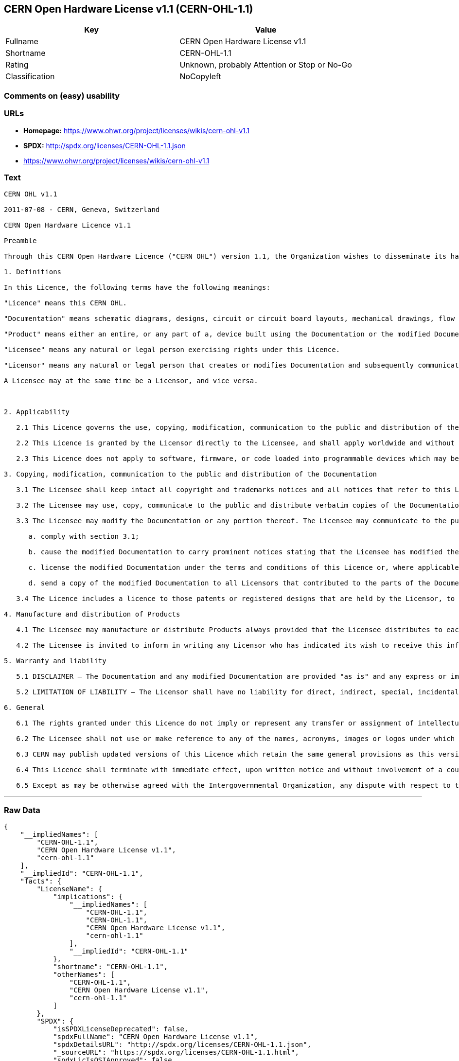 == CERN Open Hardware License v1.1 (CERN-OHL-1.1)

[cols=",",options="header",]
|===
|Key |Value
|Fullname |CERN Open Hardware License v1.1
|Shortname |CERN-OHL-1.1
|Rating |Unknown, probably Attention or Stop or No-Go
|Classification |NoCopyleft
|===

=== Comments on (easy) usability

=== URLs

* *Homepage:* https://www.ohwr.org/project/licenses/wikis/cern-ohl-v1.1
* *SPDX:* http://spdx.org/licenses/CERN-OHL-1.1.json
*  https://www.ohwr.org/project/licenses/wikis/cern-ohl-v1.1

=== Text

....
CERN OHL v1.1

2011-07-08 - CERN, Geneva, Switzerland

CERN Open Hardware Licence v1.1

Preamble

Through this CERN Open Hardware Licence ("CERN OHL") version 1.1, the Organization wishes to disseminate its hardware designs (as published on http://www.ohwr.org/) as widely as possible, and generally to foster collaboration among public research hardware designers. The CERN OHL is copyright of CERN. Anyone is welcome to use the CERN OHL, in unmodified form only, for the distribution of his own Open Hardware designs. Any other right is reserved.

1. Definitions

In this Licence, the following terms have the following meanings:

"Licence" means this CERN OHL.

"Documentation" means schematic diagrams, designs, circuit or circuit board layouts, mechanical drawings, flow charts and descriptive text, and other explanatory material that is explicitly stated as being made available under the conditions of this Licence. The Documentation may be in any medium, including but not limited to computer files and representations on paper, film, or any other media.

"Product" means either an entire, or any part of a, device built using the Documentation or the modified Documentation.

"Licensee" means any natural or legal person exercising rights under this Licence.

"Licensor" means any natural or legal person that creates or modifies Documentation and subsequently communicates to the public and/ or distributes the resulting Documentation under the terms and conditions of this Licence.

A Licensee may at the same time be a Licensor, and vice versa.



2. Applicability

   2.1 This Licence governs the use, copying, modification, communication to the public and distribution of the Documentation, and the manufacture and distribution of Products. By exercising any right granted under this Licence, the Licensee irrevocably accepts these terms and conditions.

   2.2 This Licence is granted by the Licensor directly to the Licensee, and shall apply worldwide and without limitation in time. The Licensee may assign his licence rights or grant sub-licences.

   2.3 This Licence does not apply to software, firmware, or code loaded into programmable devices which may be used in conjunction with the Documentation, the modified Documentation or with Products. The use of such software, firmware, or code is subject to the applicable licence terms and conditions.

3. Copying, modification, communication to the public and distribution of the Documentation

   3.1 The Licensee shall keep intact all copyright and trademarks notices and all notices that refer to this Licence and to the disclaimer of warranties that is included in the Documentation. He shall include a copy thereof in every copy of the documentation or, as the case may be, modified Documentation, that he communicates to the public or distributes.

   3.2 The Licensee may use, copy, communicate to the public and distribute verbatim copies of the Documentation, in any medium, subject to the requirements specified in section 3.1.

   3.3 The Licensee may modify the Documentation or any portion thereof. The Licensee may communicate to the public and distribute the modified Documentation (thereby in addition to being a Licensee also becoming a Licensor), always provided that he shall:

      a. comply with section 3.1;

      b. cause the modified Documentation to carry prominent notices stating that the Licensee has modified the Documentation, with the date and details of the modifications;

      c. license the modified Documentation under the terms and conditions of this Licence or, where applicable, a later version of this Licence as may be issued by CERN; and

      d. send a copy of the modified Documentation to all Licensors that contributed to the parts of the Documentation that were modified, as well as to any other Licensor who has requested to receive a copy of the modified Documentation and has provided a means of contact with the Documentation.

   3.4 The Licence includes a licence to those patents or registered designs that are held by the Licensor, to the extent necessary to make use of the rights granted under this Licence. The scope of this section 3.4 shall be strictly limited to the parts of the Documentation or modified Documentation created by the Licensor.

4. Manufacture and distribution of Products

   4.1 The Licensee may manufacture or distribute Products always provided that the Licensee distributes to each recipient of such Products a copy of the Documentation or modified Documentation, as applicable, and complies with section 3.

   4.2 The Licensee is invited to inform in writing any Licensor who has indicated its wish to receive this information about the type, quantity and dates of production of Products the Licensee has (had) manufactured.

5. Warranty and liability

   5.1 DISCLAIMER – The Documentation and any modified Documentation are provided "as is" and any express or implied warranties, including, but not limited to, implied warranties of merchantability, of satisfactory quality, and fitness for a particular purpose or use are disclaimed in respect of the Documentation, the modified Documentation or any Product. The Licensor makes no representation that the Documentation, modified Documentation, or any Product, does or will not infringe any patent, copyright, trade secret or other proprietary right. The entire risk as to the use, quality, and performance of a Product shall be with the Licensee and not the Licensor. This disclaimer of warranty is an essential part of this Licence and a condition for the grant of any rights granted under this Licence. The Licensee warrants that it does not act in a consumer capacity.

   5.2 LIMITATION OF LIABILITY – The Licensor shall have no liability for direct, indirect, special, incidental, consequential, exemplary, punitive or other damages of any character including, without limitation, procurement of substitute goods or services, loss of use, data or profits, or business interruption, however caused and on any theory of contract, warranty, tort (including negligence), product liability or otherwise, arising in any way in relation to the Documentation, modified Documentation and/or the use, manufacture or distribution of a Product, even if advised of the possibility of such damages, and the Licensee shall hold the Licensor(s) free and harmless from any liability, costs, damages, fees and expenses, including claims by third parties, in relation to such use.

6. General

   6.1 The rights granted under this Licence do not imply or represent any transfer or assignment of intellectual property rights to the Licensee.

   6.2 The Licensee shall not use or make reference to any of the names, acronyms, images or logos under which the Licensor is known, save in so far as required to comply with section 3. Any such permitted use or reference shall be factual and shall in no event suggest any kind of endorsement by the Licensor or its personnel of the modified Documentation or any Product, or any kind of implication by the Licensor or its personnel in the preparation of the modified Documentation or Product.

   6.3 CERN may publish updated versions of this Licence which retain the same general provisions as this version, but differ in detail so far this is required and reasonable. New versions will be published with a unique version number.

   6.4 This Licence shall terminate with immediate effect, upon written notice and without involvement of a court if the Licensee fails to comply with any of its terms and conditions, or if the Licensee initiates legal action against Licensor in relation to this Licence. Section 5 shall continue to apply.

   6.5 Except as may be otherwise agreed with the Intergovernmental Organization, any dispute with respect to this Licence involving an Intergovernmental Organization shall, by virtue of the latter's Intergovernmental status, be settled by international arbitration. The arbitration proceedings shall be held at the place where the Intergovernmental Organization has its seat. The arbitral award shall be final and binding upon the parties, who hereby expressly agree to renounce any form of appeal or revision.
....

'''''

=== Raw Data

....
{
    "__impliedNames": [
        "CERN-OHL-1.1",
        "CERN Open Hardware License v1.1",
        "cern-ohl-1.1"
    ],
    "__impliedId": "CERN-OHL-1.1",
    "facts": {
        "LicenseName": {
            "implications": {
                "__impliedNames": [
                    "CERN-OHL-1.1",
                    "CERN-OHL-1.1",
                    "CERN Open Hardware License v1.1",
                    "cern-ohl-1.1"
                ],
                "__impliedId": "CERN-OHL-1.1"
            },
            "shortname": "CERN-OHL-1.1",
            "otherNames": [
                "CERN-OHL-1.1",
                "CERN Open Hardware License v1.1",
                "cern-ohl-1.1"
            ]
        },
        "SPDX": {
            "isSPDXLicenseDeprecated": false,
            "spdxFullName": "CERN Open Hardware License v1.1",
            "spdxDetailsURL": "http://spdx.org/licenses/CERN-OHL-1.1.json",
            "_sourceURL": "https://spdx.org/licenses/CERN-OHL-1.1.html",
            "spdxLicIsOSIApproved": false,
            "spdxSeeAlso": [
                "\nhttps://www.ohwr.org/project/licenses/wikis/cern-ohl-v1.1"
            ],
            "_implications": {
                "__impliedNames": [
                    "CERN-OHL-1.1",
                    "CERN Open Hardware License v1.1"
                ],
                "__impliedId": "CERN-OHL-1.1",
                "__isOsiApproved": false,
                "__impliedURLs": [
                    [
                        "SPDX",
                        "http://spdx.org/licenses/CERN-OHL-1.1.json"
                    ],
                    [
                        null,
                        "\nhttps://www.ohwr.org/project/licenses/wikis/cern-ohl-v1.1"
                    ]
                ]
            },
            "spdxLicenseId": "CERN-OHL-1.1"
        },
        "Scancode": {
            "otherUrls": [
                "https://www.ohwr.org/project/licenses/wikis/cern-ohl-v1.1"
            ],
            "homepageUrl": "https://www.ohwr.org/project/licenses/wikis/cern-ohl-v1.1",
            "shortName": "CERN Open Hardware License v1.1",
            "textUrls": null,
            "text": "CERN OHL v1.1\n\n2011-07-08 - CERN, Geneva, Switzerland\n\nCERN Open Hardware Licence v1.1\n\nPreamble\n\nThrough this CERN Open Hardware Licence (\"CERN OHL\") version 1.1, the Organization wishes to disseminate its hardware designs (as published on http://www.ohwr.org/) as widely as possible, and generally to foster collaboration among public research hardware designers. The CERN OHL is copyright of CERN. Anyone is welcome to use the CERN OHL, in unmodified form only, for the distribution of his own Open Hardware designs. Any other right is reserved.\n\n1. Definitions\n\nIn this Licence, the following terms have the following meanings:\n\n\"Licence\" means this CERN OHL.\n\n\"Documentation\" means schematic diagrams, designs, circuit or circuit board layouts, mechanical drawings, flow charts and descriptive text, and other explanatory material that is explicitly stated as being made available under the conditions of this Licence. The Documentation may be in any medium, including but not limited to computer files and representations on paper, film, or any other media.\n\n\"Product\" means either an entire, or any part of a, device built using the Documentation or the modified Documentation.\n\n\"Licensee\" means any natural or legal person exercising rights under this Licence.\n\n\"Licensor\" means any natural or legal person that creates or modifies Documentation and subsequently communicates to the public and/ or distributes the resulting Documentation under the terms and conditions of this Licence.\n\nA Licensee may at the same time be a Licensor, and vice versa.\n\n\n\n2. Applicability\n\n   2.1 This Licence governs the use, copying, modification, communication to the public and distribution of the Documentation, and the manufacture and distribution of Products. By exercising any right granted under this Licence, the Licensee irrevocably accepts these terms and conditions.\n\n   2.2 This Licence is granted by the Licensor directly to the Licensee, and shall apply worldwide and without limitation in time. The Licensee may assign his licence rights or grant sub-licences.\n\n   2.3 This Licence does not apply to software, firmware, or code loaded into programmable devices which may be used in conjunction with the Documentation, the modified Documentation or with Products. The use of such software, firmware, or code is subject to the applicable licence terms and conditions.\n\n3. Copying, modification, communication to the public and distribution of the Documentation\n\n   3.1 The Licensee shall keep intact all copyright and trademarks notices and all notices that refer to this Licence and to the disclaimer of warranties that is included in the Documentation. He shall include a copy thereof in every copy of the documentation or, as the case may be, modified Documentation, that he communicates to the public or distributes.\n\n   3.2 The Licensee may use, copy, communicate to the public and distribute verbatim copies of the Documentation, in any medium, subject to the requirements specified in section 3.1.\n\n   3.3 The Licensee may modify the Documentation or any portion thereof. The Licensee may communicate to the public and distribute the modified Documentation (thereby in addition to being a Licensee also becoming a Licensor), always provided that he shall:\n\n      a. comply with section 3.1;\n\n      b. cause the modified Documentation to carry prominent notices stating that the Licensee has modified the Documentation, with the date and details of the modifications;\n\n      c. license the modified Documentation under the terms and conditions of this Licence or, where applicable, a later version of this Licence as may be issued by CERN; and\n\n      d. send a copy of the modified Documentation to all Licensors that contributed to the parts of the Documentation that were modified, as well as to any other Licensor who has requested to receive a copy of the modified Documentation and has provided a means of contact with the Documentation.\n\n   3.4 The Licence includes a licence to those patents or registered designs that are held by the Licensor, to the extent necessary to make use of the rights granted under this Licence. The scope of this section 3.4 shall be strictly limited to the parts of the Documentation or modified Documentation created by the Licensor.\n\n4. Manufacture and distribution of Products\n\n   4.1 The Licensee may manufacture or distribute Products always provided that the Licensee distributes to each recipient of such Products a copy of the Documentation or modified Documentation, as applicable, and complies with section 3.\n\n   4.2 The Licensee is invited to inform in writing any Licensor who has indicated its wish to receive this information about the type, quantity and dates of production of Products the Licensee has (had) manufactured.\n\n5. Warranty and liability\n\n   5.1 DISCLAIMER Ã¢ÂÂ The Documentation and any modified Documentation are provided \"as is\" and any express or implied warranties, including, but not limited to, implied warranties of merchantability, of satisfactory quality, and fitness for a particular purpose or use are disclaimed in respect of the Documentation, the modified Documentation or any Product. The Licensor makes no representation that the Documentation, modified Documentation, or any Product, does or will not infringe any patent, copyright, trade secret or other proprietary right. The entire risk as to the use, quality, and performance of a Product shall be with the Licensee and not the Licensor. This disclaimer of warranty is an essential part of this Licence and a condition for the grant of any rights granted under this Licence. The Licensee warrants that it does not act in a consumer capacity.\n\n   5.2 LIMITATION OF LIABILITY Ã¢ÂÂ The Licensor shall have no liability for direct, indirect, special, incidental, consequential, exemplary, punitive or other damages of any character including, without limitation, procurement of substitute goods or services, loss of use, data or profits, or business interruption, however caused and on any theory of contract, warranty, tort (including negligence), product liability or otherwise, arising in any way in relation to the Documentation, modified Documentation and/or the use, manufacture or distribution of a Product, even if advised of the possibility of such damages, and the Licensee shall hold the Licensor(s) free and harmless from any liability, costs, damages, fees and expenses, including claims by third parties, in relation to such use.\n\n6. General\n\n   6.1 The rights granted under this Licence do not imply or represent any transfer or assignment of intellectual property rights to the Licensee.\n\n   6.2 The Licensee shall not use or make reference to any of the names, acronyms, images or logos under which the Licensor is known, save in so far as required to comply with section 3. Any such permitted use or reference shall be factual and shall in no event suggest any kind of endorsement by the Licensor or its personnel of the modified Documentation or any Product, or any kind of implication by the Licensor or its personnel in the preparation of the modified Documentation or Product.\n\n   6.3 CERN may publish updated versions of this Licence which retain the same general provisions as this version, but differ in detail so far this is required and reasonable. New versions will be published with a unique version number.\n\n   6.4 This Licence shall terminate with immediate effect, upon written notice and without involvement of a court if the Licensee fails to comply with any of its terms and conditions, or if the Licensee initiates legal action against Licensor in relation to this Licence. Section 5 shall continue to apply.\n\n   6.5 Except as may be otherwise agreed with the Intergovernmental Organization, any dispute with respect to this Licence involving an Intergovernmental Organization shall, by virtue of the latter's Intergovernmental status, be settled by international arbitration. The arbitration proceedings shall be held at the place where the Intergovernmental Organization has its seat. The arbitral award shall be final and binding upon the parties, who hereby expressly agree to renounce any form of appeal or revision.",
            "category": "Permissive",
            "osiUrl": null,
            "owner": "CERN",
            "_sourceURL": "https://github.com/nexB/scancode-toolkit/blob/develop/src/licensedcode/data/licenses/cern-ohl-1.1.yml",
            "key": "cern-ohl-1.1",
            "name": "CERN Open Hardware License v1.1",
            "spdxId": "CERN-OHL-1.1",
            "_implications": {
                "__impliedNames": [
                    "cern-ohl-1.1",
                    "CERN Open Hardware License v1.1",
                    "CERN-OHL-1.1"
                ],
                "__impliedId": "CERN-OHL-1.1",
                "__impliedCopyleft": [
                    [
                        "Scancode",
                        "NoCopyleft"
                    ]
                ],
                "__calculatedCopyleft": "NoCopyleft",
                "__impliedText": "CERN OHL v1.1\n\n2011-07-08 - CERN, Geneva, Switzerland\n\nCERN Open Hardware Licence v1.1\n\nPreamble\n\nThrough this CERN Open Hardware Licence (\"CERN OHL\") version 1.1, the Organization wishes to disseminate its hardware designs (as published on http://www.ohwr.org/) as widely as possible, and generally to foster collaboration among public research hardware designers. The CERN OHL is copyright of CERN. Anyone is welcome to use the CERN OHL, in unmodified form only, for the distribution of his own Open Hardware designs. Any other right is reserved.\n\n1. Definitions\n\nIn this Licence, the following terms have the following meanings:\n\n\"Licence\" means this CERN OHL.\n\n\"Documentation\" means schematic diagrams, designs, circuit or circuit board layouts, mechanical drawings, flow charts and descriptive text, and other explanatory material that is explicitly stated as being made available under the conditions of this Licence. The Documentation may be in any medium, including but not limited to computer files and representations on paper, film, or any other media.\n\n\"Product\" means either an entire, or any part of a, device built using the Documentation or the modified Documentation.\n\n\"Licensee\" means any natural or legal person exercising rights under this Licence.\n\n\"Licensor\" means any natural or legal person that creates or modifies Documentation and subsequently communicates to the public and/ or distributes the resulting Documentation under the terms and conditions of this Licence.\n\nA Licensee may at the same time be a Licensor, and vice versa.\n\n\n\n2. Applicability\n\n   2.1 This Licence governs the use, copying, modification, communication to the public and distribution of the Documentation, and the manufacture and distribution of Products. By exercising any right granted under this Licence, the Licensee irrevocably accepts these terms and conditions.\n\n   2.2 This Licence is granted by the Licensor directly to the Licensee, and shall apply worldwide and without limitation in time. The Licensee may assign his licence rights or grant sub-licences.\n\n   2.3 This Licence does not apply to software, firmware, or code loaded into programmable devices which may be used in conjunction with the Documentation, the modified Documentation or with Products. The use of such software, firmware, or code is subject to the applicable licence terms and conditions.\n\n3. Copying, modification, communication to the public and distribution of the Documentation\n\n   3.1 The Licensee shall keep intact all copyright and trademarks notices and all notices that refer to this Licence and to the disclaimer of warranties that is included in the Documentation. He shall include a copy thereof in every copy of the documentation or, as the case may be, modified Documentation, that he communicates to the public or distributes.\n\n   3.2 The Licensee may use, copy, communicate to the public and distribute verbatim copies of the Documentation, in any medium, subject to the requirements specified in section 3.1.\n\n   3.3 The Licensee may modify the Documentation or any portion thereof. The Licensee may communicate to the public and distribute the modified Documentation (thereby in addition to being a Licensee also becoming a Licensor), always provided that he shall:\n\n      a. comply with section 3.1;\n\n      b. cause the modified Documentation to carry prominent notices stating that the Licensee has modified the Documentation, with the date and details of the modifications;\n\n      c. license the modified Documentation under the terms and conditions of this Licence or, where applicable, a later version of this Licence as may be issued by CERN; and\n\n      d. send a copy of the modified Documentation to all Licensors that contributed to the parts of the Documentation that were modified, as well as to any other Licensor who has requested to receive a copy of the modified Documentation and has provided a means of contact with the Documentation.\n\n   3.4 The Licence includes a licence to those patents or registered designs that are held by the Licensor, to the extent necessary to make use of the rights granted under this Licence. The scope of this section 3.4 shall be strictly limited to the parts of the Documentation or modified Documentation created by the Licensor.\n\n4. Manufacture and distribution of Products\n\n   4.1 The Licensee may manufacture or distribute Products always provided that the Licensee distributes to each recipient of such Products a copy of the Documentation or modified Documentation, as applicable, and complies with section 3.\n\n   4.2 The Licensee is invited to inform in writing any Licensor who has indicated its wish to receive this information about the type, quantity and dates of production of Products the Licensee has (had) manufactured.\n\n5. Warranty and liability\n\n   5.1 DISCLAIMER â The Documentation and any modified Documentation are provided \"as is\" and any express or implied warranties, including, but not limited to, implied warranties of merchantability, of satisfactory quality, and fitness for a particular purpose or use are disclaimed in respect of the Documentation, the modified Documentation or any Product. The Licensor makes no representation that the Documentation, modified Documentation, or any Product, does or will not infringe any patent, copyright, trade secret or other proprietary right. The entire risk as to the use, quality, and performance of a Product shall be with the Licensee and not the Licensor. This disclaimer of warranty is an essential part of this Licence and a condition for the grant of any rights granted under this Licence. The Licensee warrants that it does not act in a consumer capacity.\n\n   5.2 LIMITATION OF LIABILITY â The Licensor shall have no liability for direct, indirect, special, incidental, consequential, exemplary, punitive or other damages of any character including, without limitation, procurement of substitute goods or services, loss of use, data or profits, or business interruption, however caused and on any theory of contract, warranty, tort (including negligence), product liability or otherwise, arising in any way in relation to the Documentation, modified Documentation and/or the use, manufacture or distribution of a Product, even if advised of the possibility of such damages, and the Licensee shall hold the Licensor(s) free and harmless from any liability, costs, damages, fees and expenses, including claims by third parties, in relation to such use.\n\n6. General\n\n   6.1 The rights granted under this Licence do not imply or represent any transfer or assignment of intellectual property rights to the Licensee.\n\n   6.2 The Licensee shall not use or make reference to any of the names, acronyms, images or logos under which the Licensor is known, save in so far as required to comply with section 3. Any such permitted use or reference shall be factual and shall in no event suggest any kind of endorsement by the Licensor or its personnel of the modified Documentation or any Product, or any kind of implication by the Licensor or its personnel in the preparation of the modified Documentation or Product.\n\n   6.3 CERN may publish updated versions of this Licence which retain the same general provisions as this version, but differ in detail so far this is required and reasonable. New versions will be published with a unique version number.\n\n   6.4 This Licence shall terminate with immediate effect, upon written notice and without involvement of a court if the Licensee fails to comply with any of its terms and conditions, or if the Licensee initiates legal action against Licensor in relation to this Licence. Section 5 shall continue to apply.\n\n   6.5 Except as may be otherwise agreed with the Intergovernmental Organization, any dispute with respect to this Licence involving an Intergovernmental Organization shall, by virtue of the latter's Intergovernmental status, be settled by international arbitration. The arbitration proceedings shall be held at the place where the Intergovernmental Organization has its seat. The arbitral award shall be final and binding upon the parties, who hereby expressly agree to renounce any form of appeal or revision.",
                "__impliedURLs": [
                    [
                        "Homepage",
                        "https://www.ohwr.org/project/licenses/wikis/cern-ohl-v1.1"
                    ],
                    [
                        null,
                        "https://www.ohwr.org/project/licenses/wikis/cern-ohl-v1.1"
                    ]
                ]
            }
        }
    },
    "__impliedCopyleft": [
        [
            "Scancode",
            "NoCopyleft"
        ]
    ],
    "__calculatedCopyleft": "NoCopyleft",
    "__isOsiApproved": false,
    "__impliedText": "CERN OHL v1.1\n\n2011-07-08 - CERN, Geneva, Switzerland\n\nCERN Open Hardware Licence v1.1\n\nPreamble\n\nThrough this CERN Open Hardware Licence (\"CERN OHL\") version 1.1, the Organization wishes to disseminate its hardware designs (as published on http://www.ohwr.org/) as widely as possible, and generally to foster collaboration among public research hardware designers. The CERN OHL is copyright of CERN. Anyone is welcome to use the CERN OHL, in unmodified form only, for the distribution of his own Open Hardware designs. Any other right is reserved.\n\n1. Definitions\n\nIn this Licence, the following terms have the following meanings:\n\n\"Licence\" means this CERN OHL.\n\n\"Documentation\" means schematic diagrams, designs, circuit or circuit board layouts, mechanical drawings, flow charts and descriptive text, and other explanatory material that is explicitly stated as being made available under the conditions of this Licence. The Documentation may be in any medium, including but not limited to computer files and representations on paper, film, or any other media.\n\n\"Product\" means either an entire, or any part of a, device built using the Documentation or the modified Documentation.\n\n\"Licensee\" means any natural or legal person exercising rights under this Licence.\n\n\"Licensor\" means any natural or legal person that creates or modifies Documentation and subsequently communicates to the public and/ or distributes the resulting Documentation under the terms and conditions of this Licence.\n\nA Licensee may at the same time be a Licensor, and vice versa.\n\n\n\n2. Applicability\n\n   2.1 This Licence governs the use, copying, modification, communication to the public and distribution of the Documentation, and the manufacture and distribution of Products. By exercising any right granted under this Licence, the Licensee irrevocably accepts these terms and conditions.\n\n   2.2 This Licence is granted by the Licensor directly to the Licensee, and shall apply worldwide and without limitation in time. The Licensee may assign his licence rights or grant sub-licences.\n\n   2.3 This Licence does not apply to software, firmware, or code loaded into programmable devices which may be used in conjunction with the Documentation, the modified Documentation or with Products. The use of such software, firmware, or code is subject to the applicable licence terms and conditions.\n\n3. Copying, modification, communication to the public and distribution of the Documentation\n\n   3.1 The Licensee shall keep intact all copyright and trademarks notices and all notices that refer to this Licence and to the disclaimer of warranties that is included in the Documentation. He shall include a copy thereof in every copy of the documentation or, as the case may be, modified Documentation, that he communicates to the public or distributes.\n\n   3.2 The Licensee may use, copy, communicate to the public and distribute verbatim copies of the Documentation, in any medium, subject to the requirements specified in section 3.1.\n\n   3.3 The Licensee may modify the Documentation or any portion thereof. The Licensee may communicate to the public and distribute the modified Documentation (thereby in addition to being a Licensee also becoming a Licensor), always provided that he shall:\n\n      a. comply with section 3.1;\n\n      b. cause the modified Documentation to carry prominent notices stating that the Licensee has modified the Documentation, with the date and details of the modifications;\n\n      c. license the modified Documentation under the terms and conditions of this Licence or, where applicable, a later version of this Licence as may be issued by CERN; and\n\n      d. send a copy of the modified Documentation to all Licensors that contributed to the parts of the Documentation that were modified, as well as to any other Licensor who has requested to receive a copy of the modified Documentation and has provided a means of contact with the Documentation.\n\n   3.4 The Licence includes a licence to those patents or registered designs that are held by the Licensor, to the extent necessary to make use of the rights granted under this Licence. The scope of this section 3.4 shall be strictly limited to the parts of the Documentation or modified Documentation created by the Licensor.\n\n4. Manufacture and distribution of Products\n\n   4.1 The Licensee may manufacture or distribute Products always provided that the Licensee distributes to each recipient of such Products a copy of the Documentation or modified Documentation, as applicable, and complies with section 3.\n\n   4.2 The Licensee is invited to inform in writing any Licensor who has indicated its wish to receive this information about the type, quantity and dates of production of Products the Licensee has (had) manufactured.\n\n5. Warranty and liability\n\n   5.1 DISCLAIMER â The Documentation and any modified Documentation are provided \"as is\" and any express or implied warranties, including, but not limited to, implied warranties of merchantability, of satisfactory quality, and fitness for a particular purpose or use are disclaimed in respect of the Documentation, the modified Documentation or any Product. The Licensor makes no representation that the Documentation, modified Documentation, or any Product, does or will not infringe any patent, copyright, trade secret or other proprietary right. The entire risk as to the use, quality, and performance of a Product shall be with the Licensee and not the Licensor. This disclaimer of warranty is an essential part of this Licence and a condition for the grant of any rights granted under this Licence. The Licensee warrants that it does not act in a consumer capacity.\n\n   5.2 LIMITATION OF LIABILITY â The Licensor shall have no liability for direct, indirect, special, incidental, consequential, exemplary, punitive or other damages of any character including, without limitation, procurement of substitute goods or services, loss of use, data or profits, or business interruption, however caused and on any theory of contract, warranty, tort (including negligence), product liability or otherwise, arising in any way in relation to the Documentation, modified Documentation and/or the use, manufacture or distribution of a Product, even if advised of the possibility of such damages, and the Licensee shall hold the Licensor(s) free and harmless from any liability, costs, damages, fees and expenses, including claims by third parties, in relation to such use.\n\n6. General\n\n   6.1 The rights granted under this Licence do not imply or represent any transfer or assignment of intellectual property rights to the Licensee.\n\n   6.2 The Licensee shall not use or make reference to any of the names, acronyms, images or logos under which the Licensor is known, save in so far as required to comply with section 3. Any such permitted use or reference shall be factual and shall in no event suggest any kind of endorsement by the Licensor or its personnel of the modified Documentation or any Product, or any kind of implication by the Licensor or its personnel in the preparation of the modified Documentation or Product.\n\n   6.3 CERN may publish updated versions of this Licence which retain the same general provisions as this version, but differ in detail so far this is required and reasonable. New versions will be published with a unique version number.\n\n   6.4 This Licence shall terminate with immediate effect, upon written notice and without involvement of a court if the Licensee fails to comply with any of its terms and conditions, or if the Licensee initiates legal action against Licensor in relation to this Licence. Section 5 shall continue to apply.\n\n   6.5 Except as may be otherwise agreed with the Intergovernmental Organization, any dispute with respect to this Licence involving an Intergovernmental Organization shall, by virtue of the latter's Intergovernmental status, be settled by international arbitration. The arbitration proceedings shall be held at the place where the Intergovernmental Organization has its seat. The arbitral award shall be final and binding upon the parties, who hereby expressly agree to renounce any form of appeal or revision.",
    "__impliedURLs": [
        [
            "SPDX",
            "http://spdx.org/licenses/CERN-OHL-1.1.json"
        ],
        [
            null,
            "\nhttps://www.ohwr.org/project/licenses/wikis/cern-ohl-v1.1"
        ],
        [
            "Homepage",
            "https://www.ohwr.org/project/licenses/wikis/cern-ohl-v1.1"
        ],
        [
            null,
            "https://www.ohwr.org/project/licenses/wikis/cern-ohl-v1.1"
        ]
    ]
}
....